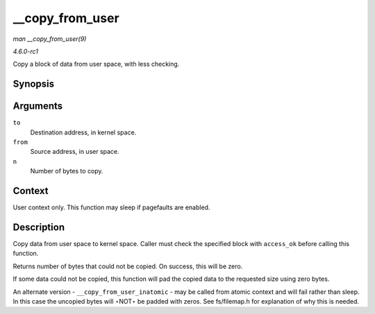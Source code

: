 
.. _API---copy-from-user:

================
__copy_from_user
================

*man __copy_from_user(9)*

*4.6.0-rc1*

Copy a block of data from user space, with less checking.


Synopsis
========

.. c:function:: unsigned long __copy_from_user( void * to, const void __user * from, unsigned long n )

Arguments
=========

``to``
    Destination address, in kernel space.

``from``
    Source address, in user space.

``n``
    Number of bytes to copy.


Context
=======

User context only. This function may sleep if pagefaults are enabled.


Description
===========

Copy data from user space to kernel space. Caller must check the specified block with ``access_ok`` before calling this function.

Returns number of bytes that could not be copied. On success, this will be zero.

If some data could not be copied, this function will pad the copied data to the requested size using zero bytes.

An alternate version - ``__copy_from_user_inatomic`` - may be called from atomic context and will fail rather than sleep. In this case the uncopied bytes will ⋆NOT⋆ be padded with
zeros. See fs/filemap.h for explanation of why this is needed.
